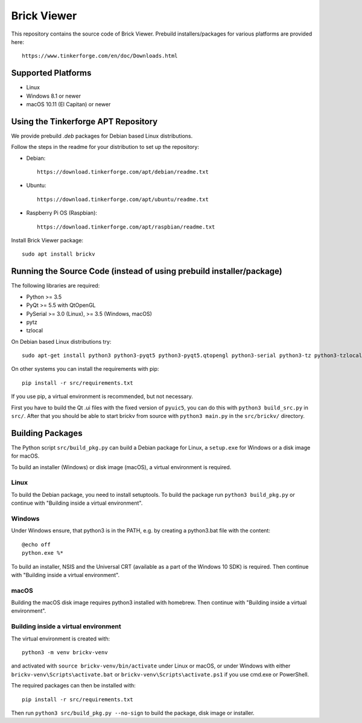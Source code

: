 Brick Viewer
============

This repository contains the source code of Brick Viewer. Prebuild
installers/packages for various platforms are provided here::

 https://www.tinkerforge.com/en/doc/Downloads.html

Supported Platforms
-------------------

* Linux
* Windows 8.1 or newer
* macOS 10.11 (El Capitan) or newer

Using the Tinkerforge APT Repository
------------------------------------

We provide prebuild `.deb` packages for Debian based Linux distributions.

Follow the steps in the readme for your distribution to set up the repository:

* Debian::

   https://download.tinkerforge.com/apt/debian/readme.txt

* Ubuntu::

   https://download.tinkerforge.com/apt/ubuntu/readme.txt

* Raspberry Pi OS (Raspbian)::

   https://download.tinkerforge.com/apt/raspbian/readme.txt

Install Brick Viewer package::

 sudo apt install brickv

Running the Source Code (instead of using prebuild installer/package)
---------------------------------------------------------------------

The following libraries are required:

* Python >= 3.5
* PyQt >= 5.5 with QtOpenGL
* PySerial >= 3.0 (Linux), >= 3.5 (Windows, macOS)
* pytz
* tzlocal

On Debian based Linux distributions try::

 sudo apt-get install python3 python3-pyqt5 python3-pyqt5.qtopengl python3-serial python3-tz python3-tzlocal

On other systems you can install the requirements with pip::

 pip install -r src/requirements.txt

If you use pip, a virtual environment is recommended, but not necessary.

First you have to build the Qt .ui files with the fixed version of ``pyuic5``,
you can do this with ``python3 build_src.py`` in ``src/``. After that you
should be able to start brickv from source with ``python3 main.py`` in the
``src/brickv/`` directory.

Building Packages
-----------------

The Python script ``src/build_pkg.py`` can build a Debian package for
Linux, a ``setup.exe`` for Windows or a disk image for macOS.

To build an installer (Windows) or disk image (macOS),
a virtual environment is required.

Linux
^^^^^

To build the Debian package, you need to install setuptools.
To build the package run ``python3 build_pkg.py``
or continue with "Building inside a virtual environment".

Windows
^^^^^^^

Under Windows ensure, that python3 is in the PATH, e.g. by creating
a python3.bat file with the content::

 @echo off
 python.exe %*

To build an installer, NSIS and the Universal CRT (available as a part of the
Windows 10 SDK) is required.
Then continue with "Building inside a virtual environment".

macOS
^^^^^

Building the macOS disk image requires python3 installed with homebrew.
Then continue with "Building inside a virtual environment".

Building inside a virtual environment
^^^^^^^^^^^^^^^^^^^^^^^^^^^^^^^^^^^^^

The virtual environment is created with::

 python3 -m venv brickv-venv

and activated with ``source brickv-venv/bin/activate`` under Linux or macOS,
or under Windows with either ``brickv-venv\Scripts\activate.bat``
or ``brickv-venv\Scripts\activate.ps1`` if you use cmd.exe or PowerShell.

The required packages can then be installed with::

 pip install -r src/requirements.txt

Then run ``python3 src/build_pkg.py --no-sign`` to build
the package, disk image or installer.
